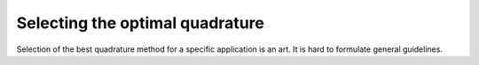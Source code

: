.. _method-selection:

Selecting the optimal quadrature
--------------------------------

Selection of the best quadrature method for a specific application is an art. It is hard to formulate general guidelines.

.. todo: add efficiency charts?


